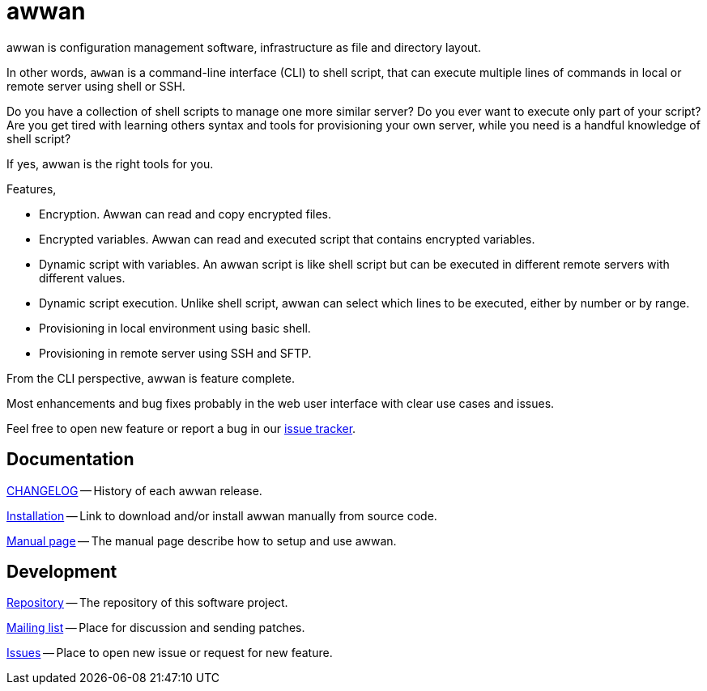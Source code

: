 = awwan

awwan is configuration management software, infrastructure as file and
directory layout.

In other words, `awwan` is a command-line interface (CLI) to shell script,
that can execute multiple lines of commands in local or remote server using
shell or SSH.

Do you have a collection of shell scripts to manage one more similar server?
Do you ever want to execute only part of your script?
Are you get tired with learning others syntax and tools for provisioning
your own server, while you need is a handful knowledge of shell script?

If yes, awwan is the right tools for you.

Features,

- Encryption. Awwan can read and copy encrypted files.
- Encrypted variables. Awwan can read and executed script that contains
  encrypted variables.
- Dynamic script with variables. An awwan script is like shell script but
  can be executed in different remote servers with different values.
- Dynamic script execution. Unlike shell script, awwan can select which
  lines to be executed, either by number or by range.
- Provisioning in local environment using basic shell.
- Provisioning in remote server using SSH and SFTP.

From the CLI perspective, awwan is feature complete.

Most enhancements and bug fixes probably in the web user interface with
clear use cases and issues.

Feel free to open new feature or report a bug in our
https://todo.sr.ht/~shulhan/awwan[issue tracker].


==  Documentation

link:CHANGELOG.html[CHANGELOG] --
History of each awwan release.

link:install.html[Installation] --
Link to download and/or install awwan manually from source code.

link:awwan.html[Manual page] --
The manual page describe how to setup and use awwan.


==  Development

https://git.sr.ht/~shulhan/awwan[Repository] --
The repository of this software project.

https://lists.sr.ht/~shulhan/awwan[Mailing list] --
Place for discussion and sending patches.

https://todo.sr.ht/~shulhan/awwan[Issues] --
Place to open new issue or request for new feature.
